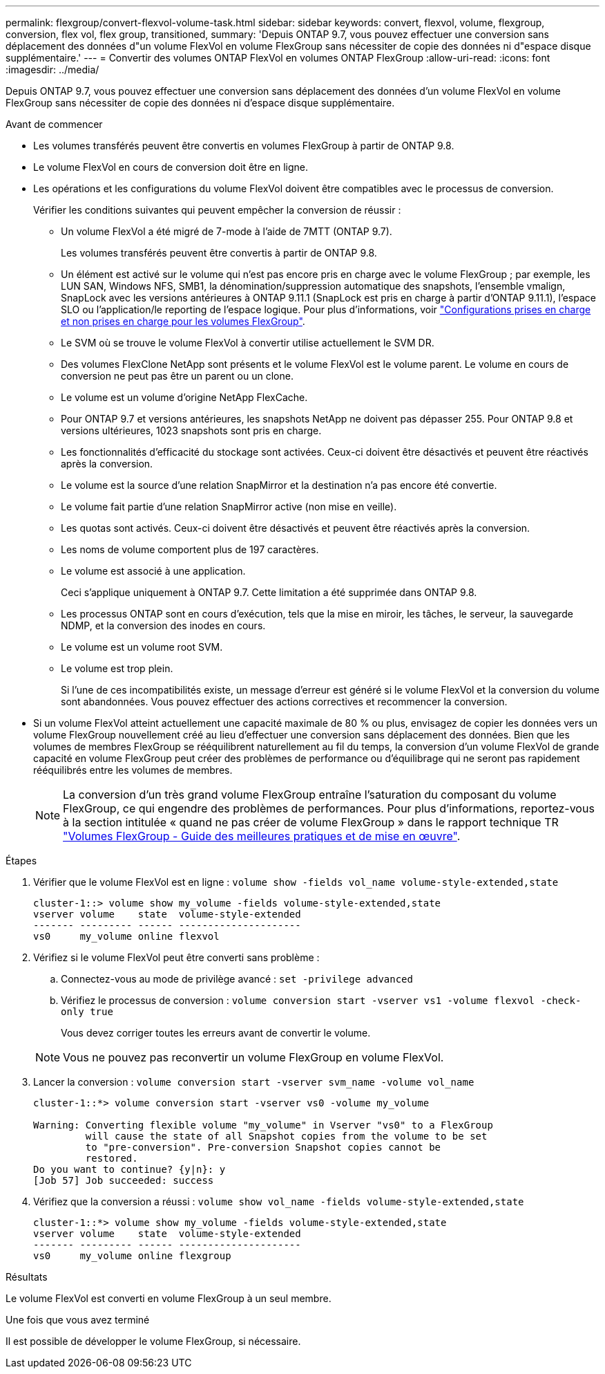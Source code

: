 ---
permalink: flexgroup/convert-flexvol-volume-task.html 
sidebar: sidebar 
keywords: convert, flexvol, volume, flexgroup, conversion, flex vol, flex group, transitioned, 
summary: 'Depuis ONTAP 9.7, vous pouvez effectuer une conversion sans déplacement des données d"un volume FlexVol en volume FlexGroup sans nécessiter de copie des données ni d"espace disque supplémentaire.' 
---
= Convertir des volumes ONTAP FlexVol en volumes ONTAP FlexGroup
:allow-uri-read: 
:icons: font
:imagesdir: ../media/


[role="lead"]
Depuis ONTAP 9.7, vous pouvez effectuer une conversion sans déplacement des données d'un volume FlexVol en volume FlexGroup sans nécessiter de copie des données ni d'espace disque supplémentaire.

.Avant de commencer
* Les volumes transférés peuvent être convertis en volumes FlexGroup à partir de ONTAP 9.8.
* Le volume FlexVol en cours de conversion doit être en ligne.
* Les opérations et les configurations du volume FlexVol doivent être compatibles avec le processus de conversion.
+
Vérifier les conditions suivantes qui peuvent empêcher la conversion de réussir :

+
** Un volume FlexVol a été migré de 7-mode à l'aide de 7MTT (ONTAP 9.7).
+
Les volumes transférés peuvent être convertis à partir de ONTAP 9.8.

** Un élément est activé sur le volume qui n'est pas encore pris en charge avec le volume FlexGroup ; par exemple, les LUN SAN, Windows NFS, SMB1, la dénomination/suppression automatique des snapshots, l'ensemble vmalign, SnapLock avec les versions antérieures à ONTAP 9.11.1 (SnapLock est pris en charge à partir d'ONTAP 9.11.1), l'espace SLO ou l'application/le reporting de l'espace logique. Pour plus d'informations, voir link:supported-unsupported-config-concept.html["Configurations prises en charge et non prises en charge pour les volumes FlexGroup"].
** Le SVM où se trouve le volume FlexVol à convertir utilise actuellement le SVM DR.
** Des volumes FlexClone NetApp sont présents et le volume FlexVol est le volume parent. Le volume en cours de conversion ne peut pas être un parent ou un clone.
** Le volume est un volume d'origine NetApp FlexCache.
** Pour ONTAP 9.7 et versions antérieures, les snapshots NetApp ne doivent pas dépasser 255. Pour ONTAP 9.8 et versions ultérieures, 1023 snapshots sont pris en charge.
** Les fonctionnalités d'efficacité du stockage sont activées. Ceux-ci doivent être désactivés et peuvent être réactivés après la conversion.
** Le volume est la source d'une relation SnapMirror et la destination n'a pas encore été convertie.
** Le volume fait partie d'une relation SnapMirror active (non mise en veille).
** Les quotas sont activés. Ceux-ci doivent être désactivés et peuvent être réactivés après la conversion.
** Les noms de volume comportent plus de 197 caractères.
** Le volume est associé à une application.
+
Ceci s'applique uniquement à ONTAP 9.7. Cette limitation a été supprimée dans ONTAP 9.8.

** Les processus ONTAP sont en cours d'exécution, tels que la mise en miroir, les tâches, le serveur, la sauvegarde NDMP, et la conversion des inodes en cours.
** Le volume est un volume root SVM.
** Le volume est trop plein.
+
Si l'une de ces incompatibilités existe, un message d'erreur est généré si le volume FlexVol et la conversion du volume sont abandonnées. Vous pouvez effectuer des actions correctives et recommencer la conversion.



* Si un volume FlexVol atteint actuellement une capacité maximale de 80 % ou plus, envisagez de copier les données vers un volume FlexGroup nouvellement créé au lieu d'effectuer une conversion sans déplacement des données. Bien que les volumes de membres FlexGroup se rééquilibrent naturellement au fil du temps, la conversion d'un volume FlexVol de grande capacité en volume FlexGroup peut créer des problèmes de performance ou d'équilibrage qui ne seront pas rapidement rééquilibrés entre les volumes de membres.
+
[NOTE]
====
La conversion d'un très grand volume FlexGroup entraîne l'saturation du composant du volume FlexGroup, ce qui engendre des problèmes de performances. Pour plus d'informations, reportez-vous à la section intitulée « quand ne pas créer de volume FlexGroup » dans le rapport technique TR link:https://www.netapp.com/media/12385-tr4571.pdf["Volumes FlexGroup - Guide des meilleures pratiques et de mise en œuvre"].

====


.Étapes
. Vérifier que le volume FlexVol est en ligne : `volume show -fields vol_name volume-style-extended,state`
+
[listing]
----
cluster-1::> volume show my_volume -fields volume-style-extended,state
vserver volume    state  volume-style-extended
------- --------- ------ ---------------------
vs0     my_volume online flexvol
----
. Vérifiez si le volume FlexVol peut être converti sans problème :
+
.. Connectez-vous au mode de privilège avancé : `set -privilege advanced`
.. Vérifiez le processus de conversion : `volume conversion start -vserver vs1 -volume flexvol -check-only true`
+
Vous devez corriger toutes les erreurs avant de convertir le volume.

+
[NOTE]
====
Vous ne pouvez pas reconvertir un volume FlexGroup en volume FlexVol.

====


. Lancer la conversion : `volume conversion start -vserver svm_name -volume vol_name`
+
[listing]
----
cluster-1::*> volume conversion start -vserver vs0 -volume my_volume

Warning: Converting flexible volume "my_volume" in Vserver "vs0" to a FlexGroup
         will cause the state of all Snapshot copies from the volume to be set
         to "pre-conversion". Pre-conversion Snapshot copies cannot be
         restored.
Do you want to continue? {y|n}: y
[Job 57] Job succeeded: success
----
. Vérifiez que la conversion a réussi : `volume show vol_name -fields volume-style-extended,state`
+
[listing]
----
cluster-1::*> volume show my_volume -fields volume-style-extended,state
vserver volume    state  volume-style-extended
------- --------- ------ ---------------------
vs0     my_volume online flexgroup
----


.Résultats
Le volume FlexVol est converti en volume FlexGroup à un seul membre.

.Une fois que vous avez terminé
Il est possible de développer le volume FlexGroup, si nécessaire.
